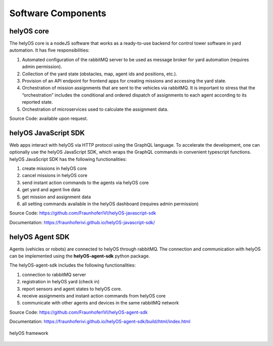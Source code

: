 Software Components 
===================

helyOS core
-----------

The helyOS core is a nodeJS software that works as a ready-to-use backend for control tower software in yard automation. It has five responsibilities: 

1. Automated configuration of the rabbitMQ server to be used as message broker for yard automation (requires admin permission).
2. Collection of the yard state (obstacles, map, agent ids and positions, etc.).
3. Provision of an API endpoint for frontend apps for creating missions and accessing the yard state.
4. Orchestration of mission assignments that are sent to the vehicles via rabbitMQ. It is important to stress that the “orchestration” includes the conditional and ordered dispatch of assignments to each agent according to its reported state.
5. Orchestration of microservices used to calculate the assignment data.

Source Code: available upon request.


helyOS JavaScript SDK
---------------------

Web apps interact with helyOS via HTTP protocol using the GraphQL language. To accelerate the development, one can optionally use the helyOS JavaScript SDK, which wraps the GraphQL commands in convenient typescript functions. helyOS JavaScript SDK has the following functionalities:

1. create missions in helyOS core
2. cancel missions in helyOS core
3. send instant action commands to the agents via helyOS core
4. get yard and agent live data 
5. get mission and assignment data
6. all setting commands available in the helyOS dashboard (requires admin permission)

Source Code: https://github.com/FraunhoferIVI/helyOS-javascript-sdk

Documentation: https://fraunhoferivi.github.io/helyOS-javascript-sdk/

helyOS Agent SDK
----------------

Agents (vehicles or robots) are connected to helyOS through rabbitMQ. The connection and communication with helyOS can be implemented using the **helyOS-agent-sdk** python package.

The helyOS-agent-sdk includes the following functionalities:

1. connection to rabbitMQ server
2. registration in helyOS yard (check in)
3. report sensors and agent states to helyOS core.
4. receive assignments and instant action commands from helyOS core
5. communicate with other agents and devices in the same rabbitMQ network

Source Code: https://github.com/FraunhoferIVI/helyOS-agent-sdk

Documentation: https://fraunhoferivi.github.io/helyOS-agent-sdk/build/html/index.html

.. figure:: ./img/helyos-framework.png
    :align: center
    :width: 700

    helyOS framework